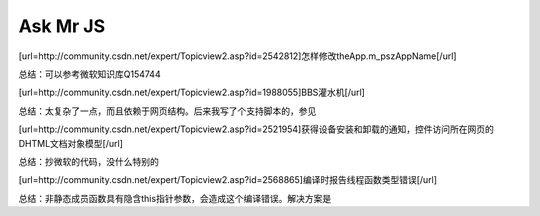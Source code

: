 .. meta::
   :description: [url=http://community.csdn.net/expert/Topicview2.asp?id=2542812]怎样修改theApp.m_pszAppName[/url]


Ask Mr JS
=====================

.. post:: 16, Dec, 2003
   :tags: CSDN, MFC
   :category: Win32, Microsoft Foundation Classes
   :author: me
   :nocomments:
   
[url=http://community.csdn.net/expert/Topicview2.asp?id=2542812]怎样修改theApp.m_pszAppName[/url]

总结：可以参考微软知识库Q154744

[url=http://community.csdn.net/expert/Topicview2.asp?id=1988055]BBS灌水机[/url]

总结：太复杂了一点，而且依赖于网页结构。后来我写了个支持脚本的，参见

[url=http://community.csdn.net/expert/Topicview2.asp?id=2521954]获得设备安装和卸载的通知，控件访问所在网页的DHTML文档对象模型[/url]

总结：抄微软的代码，没什么特别的

[url=http://community.csdn.net/expert/Topicview2.asp?id=2568865]编译时报告线程函数类型错误[/url]

总结：非静态成员函数具有隐含this指针参数，会造成这个编译错误。解决方案是

.. code-block::C++

    m_pThreadWrite=AfxBeginThread(ThreadProc,(LPVOID)this);
    UINT CMyClass::ThreadProc(LPVOID lp)
    {
        CMicrophoneInput* pInput=(CMicrophoneInput*)lp;
        return pInput->Run();
    }
    UINT CMyClass::Run()
    {
        HRESULT hr;
        if(!InitInstance())
        {
            TRACE("InitInstance failed\r\n"); 
            return ExitInstance();
        }
        while(!IsKilling())
        {
            //do something
        }
        return ExitInstance();
    }
    BOOL CMyClass::InitInstance()
    {
        m_eventKill.ResetEvent();
        m_eventDead.ResetEvent();
        //do something 
        return TRUE;
    }
    UINT CMyClass::ExitInstance()
    {
        //do something
        m_eventDead.SetEvent(); 
        return 0;
    }
    BOOL CMyClass::IsDead()
    {
        return WaitForSingleObject(m_eventDead,0)==WAIT_OBJECT_0;
    }
    BOOL CMyClass::IsKilling()
    {
        return WaitForSingleObject(m_eventKill,0)==WAIT_OBJECT_0;
    }
    //在外部可以这样终止线程
    //check if dead 
    if(!IsDead()&&m_pThreadWrite!=NULL)
    {
        m_eventKill.SetEvent(); 
        WaitForSingleObject(m_eventDead,INFINITE); m_pThreadWrite=NULL;
    }
